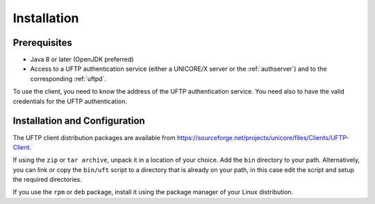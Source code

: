 .. _uftp-client-installing:


Installation
============


Prerequisites
-------------

* Java 8 or later (OpenJDK preferred)
	
* Access to a UFTP authentication service (either a UNICORE/X server or the :ref:`authserver`) and to the corresponding :ref:`uftpd`. 

To use the client, you need to know the address of the UFTP authentication service. You need also to have the valid credentials for the UFTP authentication.


Installation and Configuration
------------------------------

The UFTP client distribution packages are available from https://sourceforge.net/projects/unicore/files/Clients/UFTP-Client. 

If using the ``zip`` or ``tar archive``, unpack it in a location of your choice. Add the ``bin`` directory to your path. Alternatively, you can
link or copy the ``bin/uft`` script to a directory that is already on
your path, in this case edit the script and setup the required directories.

If you use the ``rpm`` or ``deb`` package, install it using the package manager of your Linux distribution.




